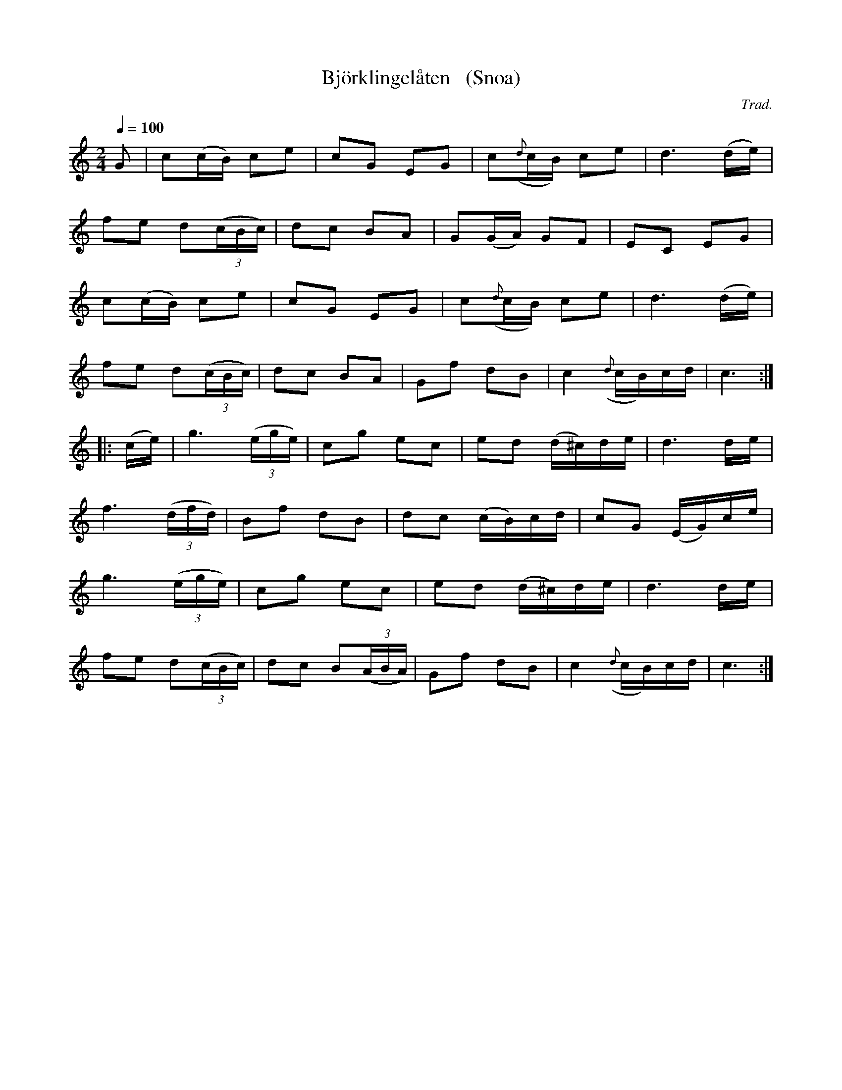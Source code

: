 X: 1
T: Bj\"orklingel\aaten   (Snoa)
C: Trad.
R: snoa, march
S: http://www.nyckelharpa.org/archive/written-music/american-allspel-list/ 2022/9/16
Z: 2022 John Chambers <jc:trillian.mit.edu>
M: 2/4
L: 1/16
Q: 1/4=100
K: C
G2 |\
c2(cB) c2e2 | c2G2 E2G2 | c2({d}cB) c2e2 | d6 (de) |
f2e2 d2(3(cBc) | d2c2 B2A2 | G2(GA) G2F2 | E2C2 E2G2 |
c2(cB) c2e2 | c2G2 E2G2 | c2({d}cB) c2e2 | d6 (de) |
f2e2 d2(3(cBc) | d2c2 B2A2 | G2f2 d2B2 | c4 ({d}cB)cd | c6 :|
|: (ce) |\
g6 (3(ege) | c2g2 e2c2 | e2d2 (d^c)de | d6 de |
f6 (3(dfd) | B2f2 d2B2 | d2c2 (cB)cd | c2G2 (EG)ce |
g6 (3(ege) | c2g2 e2c2 | e2d2 (d^c)de | d6 de |
f2e2 d2(3(cBc) | d2c2 B2(3(ABA) | G2f2 d2B2 | c4 ({d}cB)cd | c6 :|
